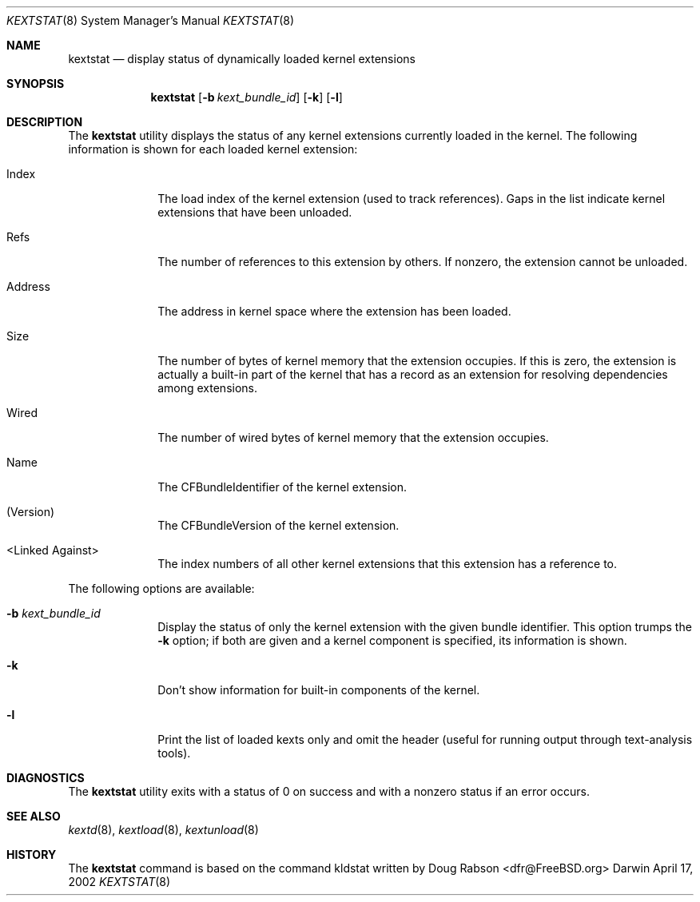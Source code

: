 .Dd April 17, 2002 
.Dt KEXTSTAT 8
.Os Darwin
.Sh NAME
.Nm kextstat
.Nd display status of dynamically loaded kernel extensions
.Sh SYNOPSIS
.Nm kextstat
.Op Fl b Ar kext_bundle_id
.Op Fl k
.Op Fl l
.Sh DESCRIPTION
The
.Nm
utility displays the status of any kernel extensions
currently loaded in the kernel.
The following information is shown for each loaded
kernel extension:
.Bl -tag -width indentXX
.It Index
The load index of the kernel extension (used to track references).
Gaps in the list indicate kernel extensions that have been unloaded.
.It Refs
The number of references to this extension by others.
If nonzero, the extension cannot be unloaded.
.It Address
The address in kernel space where the extension has been loaded.
.It Size
The number of bytes of kernel memory that the extension occupies.
If this is zero, the extension is actually
a built-in part of the kernel
that has a record as an extension for resolving dependencies
among extensions.
.It Wired
The number of wired bytes of kernel memory that the extension occupies.
.It Name
The CFBundleIdentifier of the kernel extension.
.It (Version)
The CFBundleVersion of the kernel extension.
.It <Linked Against>
The index numbers of all other kernel extensions that this extension
has a reference to.
.El
.Pp
The following options are available:
.Bl -tag -width indentXX
.It Fl b Ar kext_bundle_id
Display the status of only the kernel extension with
the given bundle identifier.
This option trumps the
.Fl k
option;
if both are given and a kernel component is specified,
its information is shown.
.It Fl k
Don't show information for built-in components of the kernel.
.It Fl l
Print the list of loaded kexts only and omit the header
(useful for running output through text-analysis tools).
.El
.Sh DIAGNOSTICS
The
.Nm
utility exits with a status of 0 on success
and with a nonzero status if an error occurs.
.Sh SEE ALSO
.Xr kextd 8 ,
.Xr kextload 8 ,
.Xr kextunload 8
.Sh HISTORY
The
.Nm
command is based on the command kldstat written by
.An Doug Rabson Aq dfr@FreeBSD.org

